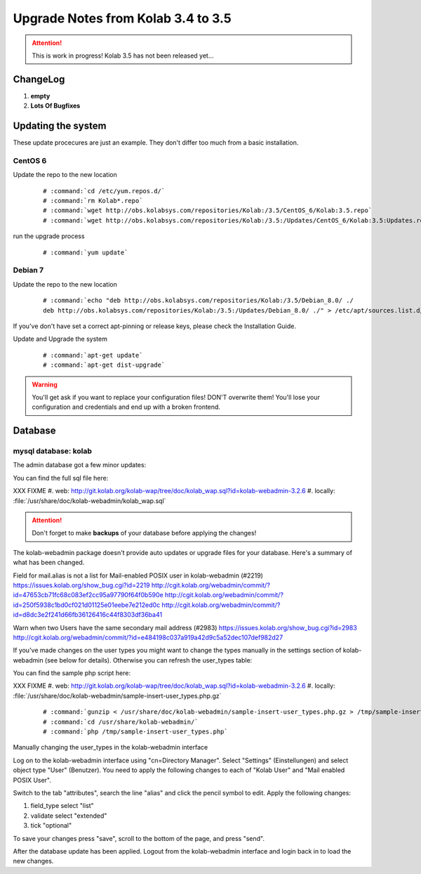 ====================================
Upgrade Notes from Kolab 3.4 to 3.5
====================================

.. attention::
    This is work in progress! Kolab 3.5 has not been released yet...

ChangeLog
=========

#.  **empty**

#.  **Lots Of Bugfixes**

Updating the system
===================

These update procecures are just an example. They don't differ too much from
a basic installation.


CentOS 6
--------

Update the repo to the new location

 .. parsed-literal::

    # :command:`cd /etc/yum.repos.d/`
    # :command:`rm Kolab*.repo`
    # :command:`wget http://obs.kolabsys.com/repositories/Kolab:/3.5/CentOS_6/Kolab:3.5.repo`
    # :command:`wget http://obs.kolabsys.com/repositories/Kolab:/3.5:/Updates/CentOS_6/Kolab:3.5:Updates.repo`

run the upgrade process

 .. parsed-literal::

    # :command:`yum update`


Debian 7
--------

Update the repo to the new location

 .. parsed-literal::

    # :command:`echo "deb http://obs.kolabsys.com/repositories/Kolab:/3.5/Debian_8.0/ ./
    deb http://obs.kolabsys.com/repositories/Kolab:/3.5:/Updates/Debian_8.0/ ./" > /etc/apt/sources.list.d/kolab.list`

If you've don't have set a correct apt-pinning or release keys, please check the Installation Guide.

Update and Upgrade the system

 .. parsed-literal::

    # :command:`apt-get update`
    # :command:`apt-get dist-upgrade`

.. WARNING::

    You'll get ask if you want to replace your configuration files! DON'T overwrite them!
    You'll lose your configuration and credentials and end up with a broken frontend.


Database
========

mysql database: kolab
---------------------

The admin database got a few minor updates:

You can find the full sql file here:

XXX FIXME
#.  web: http://git.kolab.org/kolab-wap/tree/doc/kolab_wap.sql?id=kolab-webadmin-3.2.6
#.  locally: :file:`/usr/share/doc/kolab-webadmin/kolab_wap.sql`

.. ATTENTION::

    Don't forget to make **backups** of your database before applying
    the changes!


The kolab-webadmin package doesn't provide auto updates or upgrade files
for your database. Here's a summary of what has been changed.

Field for mail.alias is not a list for Mail-enabled POSIX user in
kolab-webadmin (#2219)
https://issues.kolab.org/show_bug.cgi?id=2219
http://cgit.kolab.org/webadmin/commit/?id=47653cb71fc68c083ef2cc95a97790f64f0b590e
http://cgit.kolab.org/webadmin/commit/?id=250f5938c1bd0cf021d01125e01eebe7e212ed0c
http://cgit.kolab.org/webadmin/commit/?id=d8dc3e2f241d66fb36126416c44f8303df36ba41

Warn when two Users have the same secondary mail address (#2983)
https://issues.kolab.org/show_bug.cgi?id=2983
http://cgit.kolab.org/webadmin/commit/?id=e484198c037a919a42d9c5a52dec107def982d27

If you've made changes on the user types you might want to change the
types manually in the settings section of kolab-webadmin (see below
for details).  Otherwise you can refresh the user_types table:

You can find the sample php script here:

XXX FIXME
#.  web: http://git.kolab.org/kolab-wap/tree/doc/kolab_wap.sql?id=kolab-webadmin-3.2.6
#.  locally: :file:`/usr/share/doc/kolab-webadmin/sample-insert-user_types.php.gz`

 .. parsed-literal::

    # :command:`gunzip < /usr/share/doc/kolab-webadmin/sample-insert-user_types.php.gz > /tmp/sample-insert-user_types.php`
    # :command:`cd /usr/share/kolab-webadmin/`
    # :command:`php /tmp/sample-insert-user_types.php`


Manually changing the user_types in the kolab-webadmin interface

Log on to the kolab-webadmin interface using "cn=Directory
Manager". Select "Settings" (Einstellungen) and select object type
"User" (Benutzer). You need to apply the following changes to each of
"Kolab User" and "Mail enabled POSIX User".

Switch to the tab "attributes", search the line "alias" and click the
pencil symbol to edit. Apply the following changes:

1. field_type select "list"
2. validate select "extended"
3. tick "optional"

To save your changes press "save", scroll to the bottom of the page, and
press "send".

After the database update has been applied. Logout from the kolab-webadmin interface
and login back in to load the new changes.

